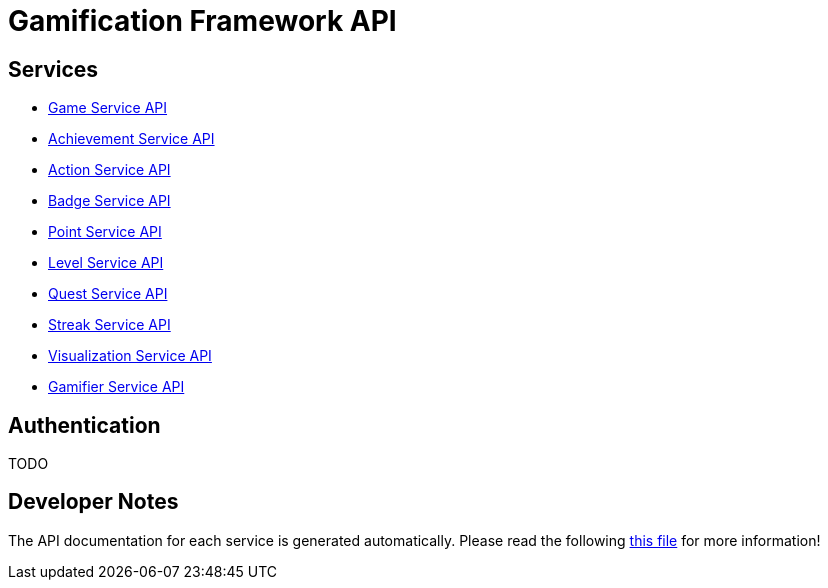 # Gamification Framework API

[[_paths]]
## Services

- <<game-service/README.adoc#_overview, Game Service API>>
- <<achievement-service/README.adoc#_overview, Achievement Service API>>
- <<action-service/README.adoc#_overview, Action Service API>>
- <<badge-service/README.adoc#_overview, Badge Service API>>
- <<point-service/README.adoc#_overview, Point Service API>>
- <<level-service/README.adoc#_overview, Level Service API>>
- <<quest-service/README.adoc#_overview, Quest Service API>>
- <<streak-service/README.adoc#_overview, Streak Service API>>
- <<visualization-service/README.adoc#_overview, Visualization Service API>>
- <<gamifier-service/README.adoc#_overview, Gamifier Service API>>

[[_authentication]]
## Authentication

TODO


## Developer Notes

The API documentation for each service is generated automatically.
Please read the following <<developers-read-this.adoc#, this file>> for more information!

